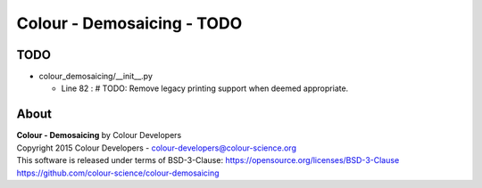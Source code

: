 Colour - Demosaicing - TODO
===========================

TODO
----

-   colour_demosaicing/__init__.py

    -   Line 82 : # TODO: Remove legacy printing support when deemed appropriate.

About
-----

| **Colour - Demosaicing** by Colour Developers
| Copyright 2015 Colour Developers - `colour-developers@colour-science.org <colour-developers@colour-science.org>`__
| This software is released under terms of BSD-3-Clause: https://opensource.org/licenses/BSD-3-Clause
| `https://github.com/colour-science/colour-demosaicing <https://github.com/colour-science/colour-demosaicing>`__
